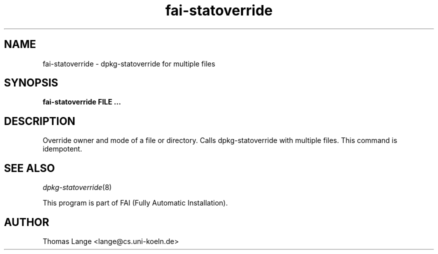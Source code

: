 .\"                                      Hey, EMACS: -*- nroff -*-
.TH fai-statoverride 8 "3 Sep 2008" "FAI 3.2"

.SH NAME
fai-statoverride \- dpkg-statoverride for multiple files
.SH SYNOPSIS
.B fai-statoverride FILE ...
.SH DESCRIPTION
Override owner and mode of a file or directory. Calls
dpkg-statoverride with multiple files. This command is
idempotent.
.SH SEE ALSO
.TP
\fIdpkg-statoverride\fP(8)
.P
.br
This program is part of FAI (Fully Automatic Installation).
.SH AUTHOR
Thomas Lange <lange@cs.uni-koeln.de>
